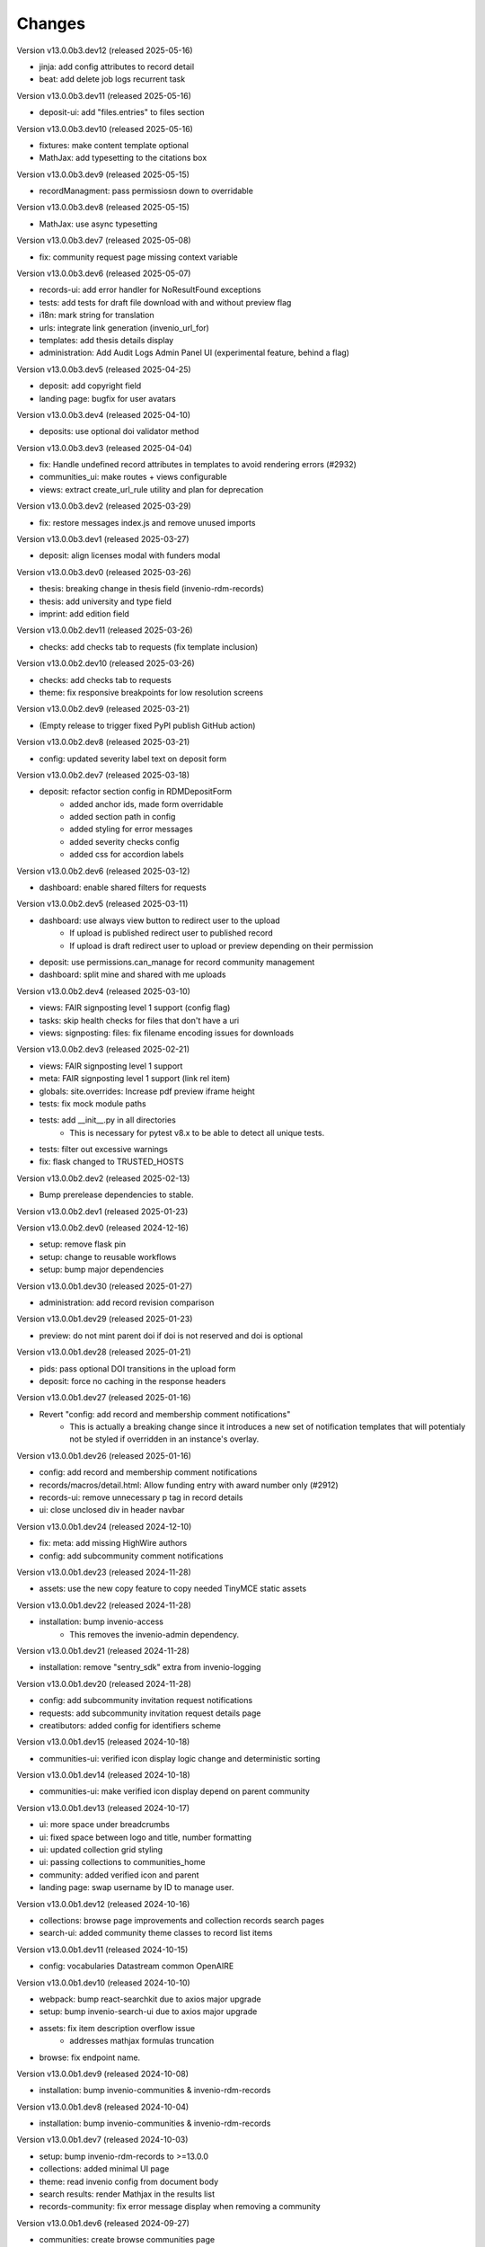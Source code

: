 ..
    Copyright (C) 2019-2024 CERN.
    Copyright (C) 2019-2024 Northwestern University.
    Copyright (C) 2021-2024 TU Wien.
    Copyright (C) 2021-2024 Graz University of Technology.

    Invenio App RDM is free software; you can redistribute it and/or modify
    it under the terms of the MIT License; see LICENSE file for more details.

Changes
=======

Version v13.0.0b3.dev12 (released 2025-05-16)

- jinja: add config attributes to record detail
- beat: add delete job logs recurrent task

Version v13.0.0b3.dev11 (released 2025-05-16)

- deposit-ui: add "files.entries" to files section

Version v13.0.0b3.dev10 (released 2025-05-16)

- fixtures: make content template optional
- MathJax: add typesetting to the citations box

Version v13.0.0b3.dev9 (released 2025-05-15)

- recordManagment: pass permissiosn down to overridable

Version v13.0.0b3.dev8 (released 2025-05-15)

- MathJax: use async typesetting

Version v13.0.0b3.dev7 (released 2025-05-08)

- fix: community request page missing context variable

Version v13.0.0b3.dev6 (released 2025-05-07)

- records-ui: add error handler for NoResultFound exceptions
- tests: add tests for draft file download with and without preview flag
- i18n: mark string for translation
- urls: integrate link generation (invenio_url_for)
- templates: add thesis details display
- administration: Add Audit Logs Admin Panel UI (experimental feature, behind a flag)

Version v13.0.0b3.dev5 (released 2025-04-25)

- deposit: add copyright field
- landing page: bugfix for user avatars

Version v13.0.0b3.dev4 (released 2025-04-10)

- deposits: use optional doi validator method

Version v13.0.0b3.dev3 (released 2025-04-04)

- fix: Handle undefined record attributes in templates to avoid rendering errors (#2932)
- communities_ui: make routes + views configurable
- views: extract create_url_rule utility and plan for deprecation


Version v13.0.0b3.dev2 (released 2025-03-29)

- fix: restore messages index.js and remove unused imports

Version v13.0.0b3.dev1 (released 2025-03-27)

- deposit: align licenses modal with funders modal

Version v13.0.0b3.dev0 (released 2025-03-26)

- thesis: breaking change in thesis field (invenio-rdm-records)
- thesis: add university and type field
- imprint: add edition field

Version v13.0.0b2.dev11 (released 2025-03-26)

- checks: add checks tab to requests (fix template inclusion)

Version v13.0.0b2.dev10 (released 2025-03-26)

- checks: add checks tab to requests
- theme: fix responsive breakpoints for low resolution screens

Version v13.0.0b2.dev9 (released 2025-03-21)

- (Empty release to trigger fixed PyPI publish GitHub action)

Version v13.0.0b2.dev8 (released 2025-03-21)

- config: updated severity label text on deposit form

Version v13.0.0b2.dev7 (released 2025-03-18)

- deposit: refactor section config in RDMDepositForm
    - added anchor ids, made form overridable
    - added section path in config
    - added styling for error messages
    - added severity checks config
    - added css for accordion labels

Version v13.0.0b2.dev6 (released 2025-03-12)

- dashboard: enable shared filters for requests

Version v13.0.0b2.dev5 (released 2025-03-11)

- dashboard: use always view button to redirect user to the upload
    - If upload is published redirect user to published record
    - If upload is draft redirect user to upload or preview depending on their permission
- deposit: use permissions.can_manage for record community management
- dashboard: split mine and shared with me uploads

Version v13.0.0b2.dev4 (released 2025-03-10)

- views: FAIR signposting level 1 support (config flag)
- tasks: skip health checks for files that don't have a uri
- views: signposting: files: fix filename encoding issues for downloads

Version v13.0.0b2.dev3 (released 2025-02-21)

- views: FAIR signposting level 1 support
- meta: FAIR signposting level 1 support (link rel item)
- globals: site.overrides: Increase pdf preview iframe height
- tests: fix mock module paths
- tests: add __init__.py in all directories
    * This is necessary for pytest v8.x to be able to detect all unique
      tests.

- tests: filter out excessive warnings
- fix: flask changed to TRUSTED_HOSTS

Version v13.0.0b2.dev2 (released 2025-02-13)

- Bump prerelease dependencies to stable.

Version v13.0.0b2.dev1 (released 2025-01-23)

Version v13.0.0b2.dev0 (released 2024-12-16)

- setup: remove flask pin
- setup: change to reusable workflows
- setup: bump major dependencies

Version v13.0.0b1.dev30 (released 2025-01-27)

- administration: add record revision comparison

Version v13.0.0b1.dev29 (released 2025-01-23)

- preview: do not mint parent doi if doi is not reserved and doi is optional

Version v13.0.0b1.dev28 (released 2025-01-21)

- pids: pass optional DOI transitions in the upload form
- deposit: force no caching in the response headers

Version v13.0.0b1.dev27 (released 2025-01-16)

- Revert "config: add record and membership comment notifications"
    * This is actually a breaking change since it introduces a new
      set of notification templates that will potentialy not be
      styled if overridden in an instance's overlay.

Version v13.0.0b1.dev26 (released 2025-01-16)

- config: add record and membership comment notifications
- records/macros/detail.html: Allow funding entry with award number only (#2912)
- records-ui: remove unnecessary p tag in record details
- ui: close unclosed div in header navbar

Version v13.0.0b1.dev24 (released 2024-12-10)

- fix: meta: add missing HighWire authors
- config: add subcommunity comment notifications

Version v13.0.0b1.dev23 (released 2024-11-28)

- assets: use the new copy feature to copy needed TinyMCE static assets

Version v13.0.0b1.dev22 (released 2024-11-28)

- installation: bump invenio-access
    * This removes the invenio-admin dependency.

Version v13.0.0b1.dev21 (released 2024-11-28)

- installation: remove "sentry_sdk" extra from invenio-logging

Version v13.0.0b1.dev20 (released 2024-11-28)

- config: add subcommunity invitation request notifications
- requests: add subcommunity invitation request details page
- creatibutors: added config for identifiers scheme

Version v13.0.0b1.dev15 (released 2024-10-18)

- communities-ui: verified icon display logic change and deterministic sorting

Version v13.0.0b1.dev14 (released 2024-10-18)

- communities-ui: make verified icon display depend on parent community

Version v13.0.0b1.dev13 (released 2024-10-17)

- ui: more space under breadcrumbs
- ui: fixed space between logo and title, number formatting
- ui: updated collection grid styling
- ui: passing collections to communities_home
- community: added verified icon and parent
- landing page: swap username by ID to manage user.

Version v13.0.0b1.dev12 (released 2024-10-16)

- collections: browse page improvements and collection records search pages
- search-ui: added community theme classes to record list items

Version v13.0.0b1.dev11 (released 2024-10-15)

- config: vocabularies Datastream common OpenAIRE

Version v13.0.0b1.dev10 (released 2024-10-10)

- webpack: bump react-searchkit due to axios major upgrade
- setup: bump invenio-search-ui due to axios major upgrade
- assets: fix item description overflow issue
    * addresses mathjax formulas truncation
- browse: fix endpoint name.

Version v13.0.0b1.dev9 (released 2024-10-08)

- installation: bump invenio-communities & invenio-rdm-records

Version v13.0.0b1.dev8 (released 2024-10-04)

- installation: bump invenio-communities & invenio-rdm-records

Version v13.0.0b1.dev7 (released 2024-10-03)

- setup: bump invenio-rdm-records to >=13.0.0
- collections: added minimal UI page
- theme: read invenio config from document body
- search results: render Mathjax in the results list
- records-community: fix error message display when removing a community

Version v13.0.0b1.dev6 (released 2024-09-27)

- communities: create browse communities page
- header_login: Make auth UI accessible
- header_login: Add loader icon when logging in or out
- Revert "deposit: provide permissions to publish button"
- feat: display package version in administration panel

Version v13.0.0b1.dev5 (released 2024-09-25)

- deposit: Add allow-empty-files config available for deposit page
    * Expose `RECORDS_RESOURCES_ALLOW_EMPTY_FILES` for UI control
    * Related to: https://github.com/inveniosoftware/invenio-rdm-records/pull/1802
- deposit: provide permissions to publish button
- config: add group resolver for notifications
- admin-records: add reference to gh issue
- admin-records: account for system owned records
- migration: account for deleted communities and draft concept DOI
- user-dashboard: fixed broken menu padding
- theme: fix accordion rotation
- template: mathjax remove from javascript block
- templates: add mathjax only to parent template
- landing page: support different MathJax delimeters
    * closes https://github.com/CERNDocumentServer/cds-rdm/issues/133
- search-result: namespace overridable id for community search results
- search-result: provide key to part of community array element

Version v13.0.0b1.dev4 (released 2024-09-11)

- deposit: fix adding a record to a community
- config: make OAI-PMH record index dynamic

Version v13.0.0b1.dev3 (released 2024-09-02)

- deposit: renamed get quota function
- config: filter out robots and flag machines
- migration: mint the new concept DOI for each upgraded record
    * previously, the script would create a new concept DOI for each record
      but never actually mint them on DataCite

Version v13.0.0b1.dev2 (released 2024-08-27)

- setup: bump invenio-communities

Version v13.0.0b1.dev1 (released 2024-08-27)

- ui: ccount for system created records in share modal
- config: add subjects datastream config
- tests: use opensearch2

Version v13.0.0b1.dev0 (released 2024-08-22)

- search: improve search results for records, users and affiliations
- ui: display creators roles in records landing page

Version v13.0.0b0.dev14 (released 2024-08-22)

- migrate to v12: emit non-zero exit code on error
- config: import affiliations vocabulary readers
- package: bump react-invenio-forms
- DepositForm: Add searchOnFocus prop to subjects RemoteSelectField

Version 10.0.0 (released 2022-10-10)

Version 7.0.0 (released 2021-12-06)
